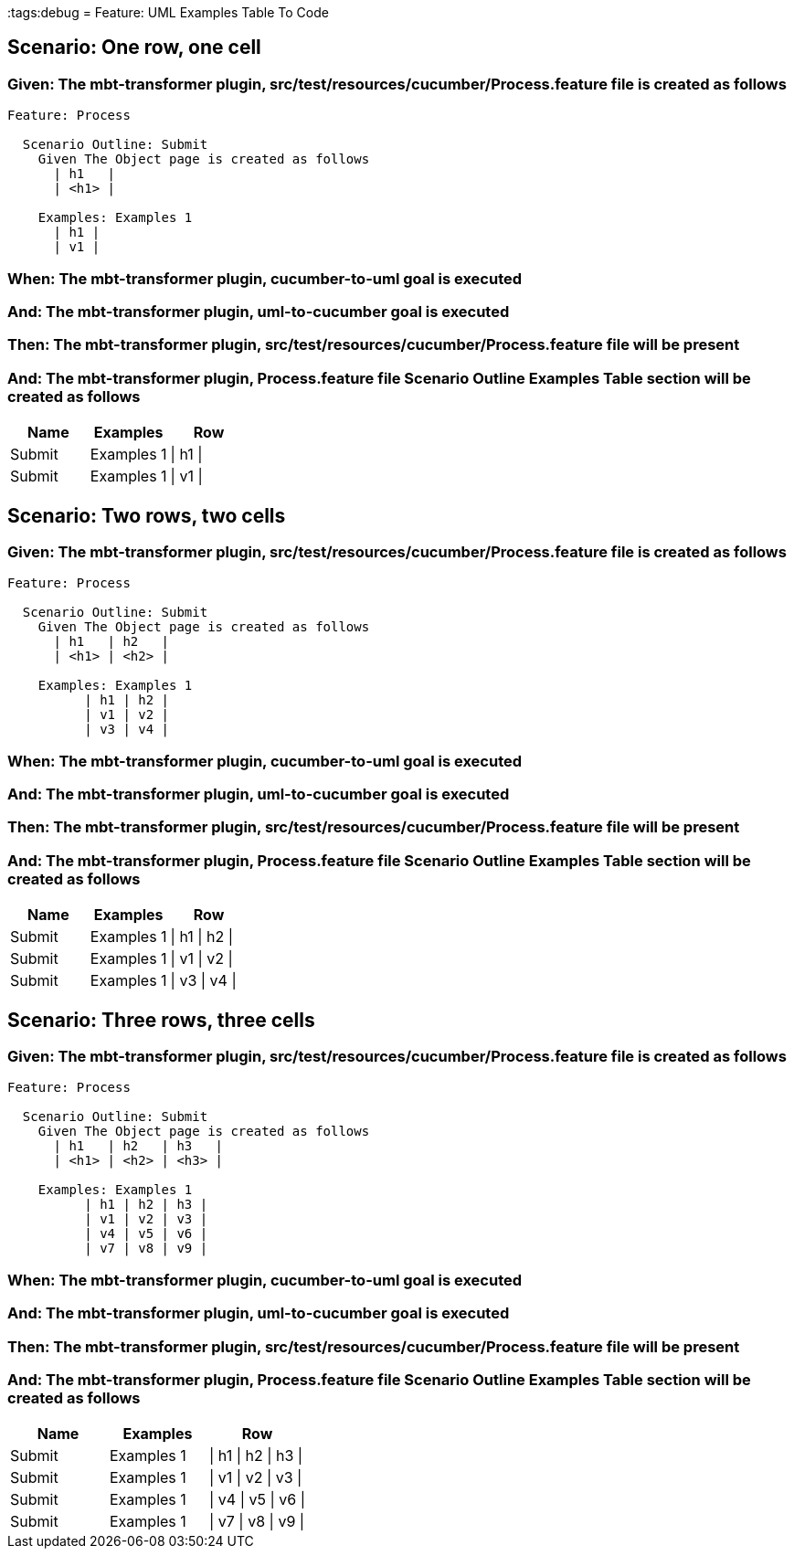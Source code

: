 :tags:debug
= Feature: UML Examples Table To Code

== Scenario: One row, one cell

=== Given: The mbt-transformer plugin, src/test/resources/cucumber/Process.feature file is created as follows

----
Feature: Process

  Scenario Outline: Submit
    Given The Object page is created as follows
      | h1   |
      | <h1> |

    Examples: Examples 1
      | h1 |
      | v1 |
----

=== When: The mbt-transformer plugin, cucumber-to-uml goal is executed

=== And: The mbt-transformer plugin, uml-to-cucumber goal is executed

=== Then: The mbt-transformer plugin, src/test/resources/cucumber/Process.feature file will be present

=== And: The mbt-transformer plugin, Process.feature file Scenario Outline Examples Table section will be created as follows

[options="header"]
|===
| Name   | Examples   | Row     
| Submit | Examples 1 | \| h1 \|
| Submit | Examples 1 | \| v1 \|
|===

== Scenario: Two rows, two cells

=== Given: The mbt-transformer plugin, src/test/resources/cucumber/Process.feature file is created as follows

----
Feature: Process

  Scenario Outline: Submit
    Given The Object page is created as follows
      | h1   | h2   |
      | <h1> | <h2> |

    Examples: Examples 1
          | h1 | h2 |
          | v1 | v2 |
          | v3 | v4 |
----

=== When: The mbt-transformer plugin, cucumber-to-uml goal is executed

=== And: The mbt-transformer plugin, uml-to-cucumber goal is executed

=== Then: The mbt-transformer plugin, src/test/resources/cucumber/Process.feature file will be present

=== And: The mbt-transformer plugin, Process.feature file Scenario Outline Examples Table section will be created as follows

[options="header"]
|===
| Name   | Examples   | Row           
| Submit | Examples 1 | \| h1 \| h2 \|
| Submit | Examples 1 | \| v1 \| v2 \|
| Submit | Examples 1 | \| v3 \| v4 \|
|===

== Scenario: Three rows, three cells

=== Given: The mbt-transformer plugin, src/test/resources/cucumber/Process.feature file is created as follows

----
Feature: Process

  Scenario Outline: Submit
    Given The Object page is created as follows
      | h1   | h2   | h3   |
      | <h1> | <h2> | <h3> |

    Examples: Examples 1
          | h1 | h2 | h3 |
          | v1 | v2 | v3 |
          | v4 | v5 | v6 |
          | v7 | v8 | v9 |
----

=== When: The mbt-transformer plugin, cucumber-to-uml goal is executed

=== And: The mbt-transformer plugin, uml-to-cucumber goal is executed

=== Then: The mbt-transformer plugin, src/test/resources/cucumber/Process.feature file will be present

=== And: The mbt-transformer plugin, Process.feature file Scenario Outline Examples Table section will be created as follows

[options="header"]
|===
| Name   | Examples   | Row                 
| Submit | Examples 1 | \| h1 \| h2 \| h3 \|
| Submit | Examples 1 | \| v1 \| v2 \| v3 \|
| Submit | Examples 1 | \| v4 \| v5 \| v6 \|
| Submit | Examples 1 | \| v7 \| v8 \| v9 \|
|===


